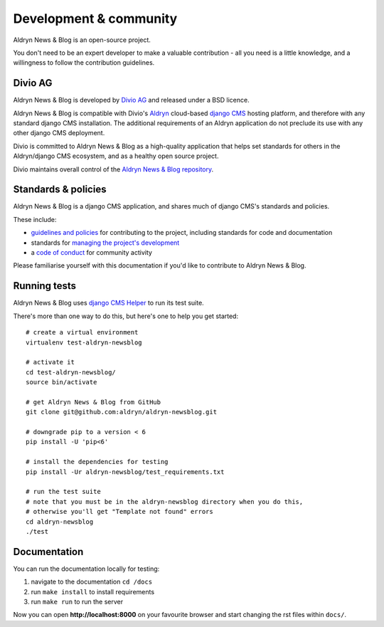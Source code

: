 #######################
Development & community
#######################

Aldryn News & Blog is an open-source project.

You don't need to be an expert developer to make a valuable contribution - all
you need is a little knowledge, and a willingness to follow the contribution
guidelines.


********
Divio AG
********

Aldryn News & Blog is developed by `Divio AG <https://divio.ch/>`_
and released under a BSD licence.

Aldryn News & Blog is compatible with Divio's `Aldryn <http://aldryn.com>`_
cloud-based `django CMS <http://django-cms.org>`_ hosting platform, and
therefore with any standard django CMS installation. The additional requirements
of an Aldryn application do not preclude its use with any other django CMS
deployment.

Divio is committed to Aldryn News & Blog as a high-quality application that
helps set standards for others in the Aldryn/django CMS ecosystem, and as a
healthy open source project.

Divio maintains overall control of the `Aldryn News & Blog repository
<https://github.com/aldryn/aldryn-newsblog>`_.


********************
Standards & policies
********************

Aldryn News & Blog is a django CMS application, and shares much of django CMS's
standards and policies.

These include:

* `guidelines and policies
  <http://docs.django-cms.org/en/support-3.0.x/contributing/contributing.html>`_
  for contributing to the project, including standards for code and
  documentation
* standards for `managing the project's development
  <http://docs.django-cms.org/en/support-3.0.x/contributing/management.html>`_
* a `code of conduct
  <http://docs.django-cms.org/en/support-3.0.x/contributing/code_of_conduct.html>`_
  for community activity

Please familiarise yourself with this documentation if you'd like to contribute
to Aldryn News & Blog.


*************
Running tests
*************

Aldryn News & Blog uses `django CMS Helper
<https://github.com/nephila/djangocms-helper>`_ to run its test suite.

There's more than one way to do this, but here's one to help you get started::

    # create a virtual environment
    virtualenv test-aldryn-newsblog

    # activate it
    cd test-aldryn-newsblog/
    source bin/activate

    # get Aldryn News & Blog from GitHub
    git clone git@github.com:aldryn/aldryn-newsblog.git

    # downgrade pip to a version < 6
    pip install -U 'pip<6'

    # install the dependencies for testing
    pip install -Ur aldryn-newsblog/test_requirements.txt

    # run the test suite
    # note that you must be in the aldryn-newsblog directory when you do this,
    # otherwise you'll get "Template not found" errors
    cd aldryn-newsblog
    ./test


*************
Documentation
*************

You can run the documentation locally for testing:

#. navigate to the documentation ``cd /docs``
#. run ``make install`` to install requirements
#. run ``make run`` to run the server

Now you can open **http://localhost:8000** on your favourite browser and start
changing the rst files within ``docs/``.
